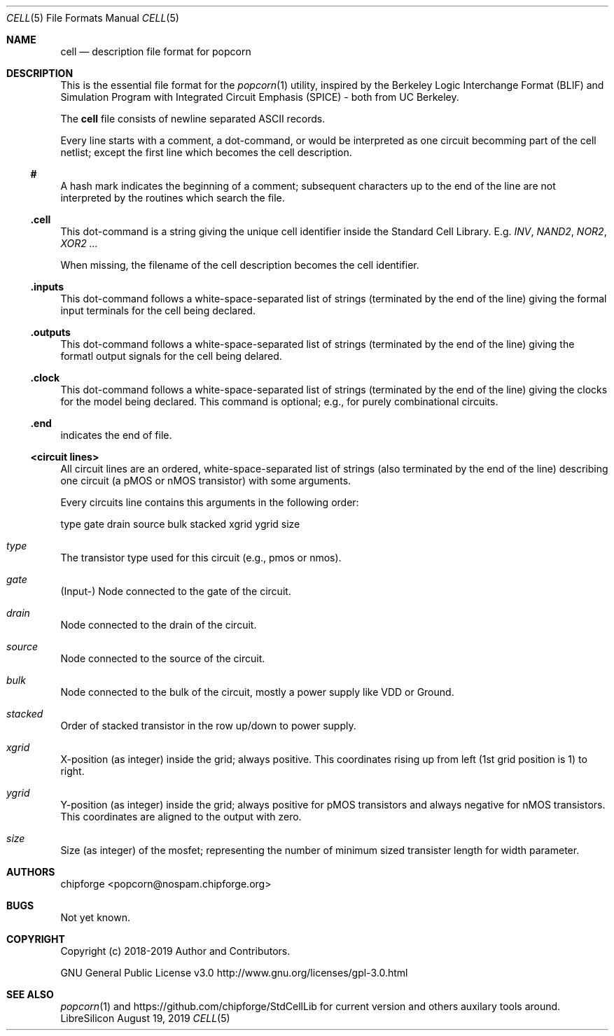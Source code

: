 .\" ************    LibreSilicon's StdCellLibrary   *******************
.\"
.\" Organisation:   Chipforge
.\"                 Germany / European Union
.\"
.\" Profile:        Chipforge focus on fine System-on-Chip Cores in
.\"                 Verilog HDL Code which are easy understandable and
.\"                 adjustable. For further information see
.\"                         www.chipforge.org
.\"                 there are projects from small cores up to PCBs, too.
.\"
.\" File:           StdCellLib/Tools/cell.5
.\"
.\" Purpose:        man 5 cell - classical Manual Page
.\"
.\" ************    `groff -t -mdoc`    *******************************
.\"
.\" ///////////////////////////////////////////////////////////////////
.\"
.\" Copyright (c)   2019 by
.\"                 chipforge - <popcorn@nospam.chipforge.org>
.\"
.\" This source file may be used and distributed without restriction
.\" provided that this copyright statement is not removed from the
.\" file and that any derivative work contains the original copyright
.\" notice and the associated disclaimer.
.\"
.\" This source is free software; you can redistribute it and/or modify
.\" it under the terms of the GNU General Public License as published by
.\" the Free Software Foundation; either version 3 of the License, or
.\" (at your option) any later version.
.\"
.\" This source is distributed in the hope that it will be useful,
.\" but WITHOUT ANY WARRANTY; without even the implied warranty of
.\" MERCHANTABILITY or FITNESS FOR A PARTICULAR PURPOSE. See the
.\" GNU General Public License for more details.
.\"
.\"  (__)  You should have received a copy of the GNU General Public
.\"  oo )  License along with this program; if not, write to the
.\"  /_/|  Free Software Foundation Inc., 51 Franklin St., 5th Floor,
.\"        Boston, MA 02110-1301, USA
.\"
.\" GNU General Public License v3.0 - http://www.gnu.org/licenses/gpl-3.0.html
.\" ///////////////////////////////////////////////////////////////////
.Dd August 19, 2019
.Dt CELL 5 "Standard Cell Library"
.Os LibreSilicon
.Sh NAME
.Nm cell
.Nd description file format for popcorn
.Sh DESCRIPTION
This is the essential file format for the
.Xr popcorn 1
utility, inspired by the Berkeley Logic Interchange Format (BLIF) and Simulation Program with Integrated Circuit Emphasis (SPICE) - both from UC Berkeley.
.Pp
The
.Nm
file consists of newline separated ASCII records.
.Pp
Every line starts with a comment, a dot-command, or would be interpreted as one circuit becomming part of the cell netlist; except the first line which becomes the cell description.
.Ss #
A hash mark indicates the beginning of a comment; subsequent characters up to the end of the line are not interpreted by the routines which search the file.
.Ss .cell
This dot-command is a string giving the unique cell identifier inside the Standard Cell Library.
E.g.
.Em INV ,
.Em NAND2 ,
.Em NOR2 ,
.Em XOR2 ...
.Pp
When missing, the filename of the cell description becomes the cell identifier.
.Ss .inputs
This dot-command follows a white-space-separated list of strings (terminated by the end of the line) giving the formal input terminals for the cell being declared.
.Ss .outputs
This dot-command follows a white-space-separated list of strings (terminated by the end of the line) giving the formatl output signals for the cell being delared.
.Ss .clock
This dot-command follows a white-space-separated list of strings (terminated by the end of the line) giving the clocks for the model being declared.
This command is optional; e.g., for purely combinational circuits.
.Ss .end
indicates the end of file.
.Ss <circuit lines>
All circuit lines are an ordered, white-space-separated list of strings (also terminated by the end of the line) describing one circuit (a pMOS or nMOS transistor) with some arguments.
.Pp
Every circuits line contains this arguments in the following order:
.Bd -literal
type   gate   drain   source   bulk   stacked   xgrid   ygrid   size
.Ed
.Bl -ohang
.It Em type
The transistor type used for this circuit (e.g., pmos or nmos).
.It Em gate
(Input-) Node connected to the gate of the circuit.
.It Em drain
Node connected to the drain of the circuit.
.It Em source
Node connected to the source of the circuit.
.It Em bulk
Node connected to the bulk of the circuit, mostly a power supply like VDD or Ground.
.It Em stacked
Order of stacked transistor in the row up/down to power supply.
.It Em xgrid
X-position (as integer) inside the grid; always positive.
This coordinates rising up from left (1st grid position is 1) to right.
.It Em ygrid
Y-position (as integer) inside the grid; always positive for pMOS transistors and always negative for nMOS transistors.
This coordinates are aligned to the output with zero.
.It Em size
Size (as integer) of the mosfet; representing the number of minimum sized transister length for width parameter.
.El
.Sh AUTHORS
.An chipforge Aq popcorn@nospam.chipforge.org
.Sh BUGS
Not yet known.
.Sh COPYRIGHT
Copyright (c) 2018-2019 Author and Contributors.
.Pp
GNU General Public License v3.0
.UR
http://www.gnu.org/licenses/gpl-3.0.html
.UE
.Sh SEE ALSO
.Xr popcorn 1
and
.UR
https://github.com/chipforge/StdCellLib
.UE
for current version and others auxilary tools around.
